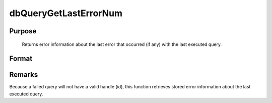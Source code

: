 
dbQueryGetLastErrorNum
==============================================

Purpose
----------------

			Returns error information about the last error that occurred (if any) with the last executed query.

Format
----------------
.. function:: dbQueryGetLastErrorNum()

    :returns: err_num (*scalar*), number of last error.



Remarks
-------

Because a failed query will not have a valid handle (id), this function
retrieves stored error information about the last executed query.


